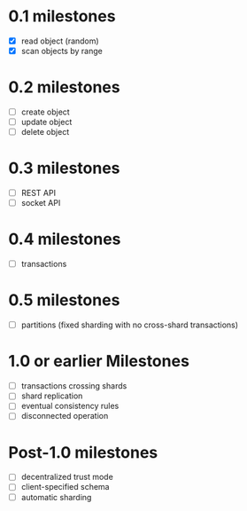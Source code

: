 
* 0.1 milestones
- [X] read object (random)
- [X] scan objects by range

* 0.2 milestones
- [ ] create object
- [ ] update object
- [ ] delete object

* 0.3 milestones
- [ ] REST API
- [ ] socket API

* 0.4 milestones
- [ ] transactions

* 0.5 milestones
- [ ] partitions (fixed sharding with no cross-shard transactions)

* 1.0 or earlier Milestones
- [ ] transactions crossing shards
- [ ] shard replication
- [ ] eventual consistency rules
- [ ] disconnected operation

* Post-1.0 milestones
- [ ] decentralized trust mode
- [ ] client-specified schema
- [ ] automatic sharding

